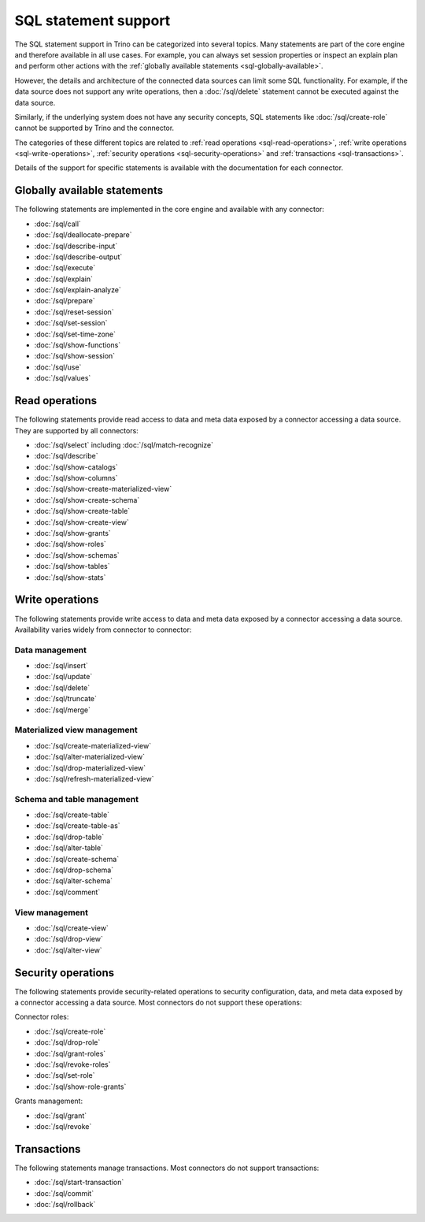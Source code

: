 =====================
SQL statement support
=====================

The SQL statement support in Trino can be categorized into several topics. Many
statements are part of the core engine and therefore available in all use cases.
For example, you can always set session properties or inspect an explain plan
and perform other actions with the :ref:`globally available statements
<sql-globally-available>`.

However, the details and architecture of the connected data sources can limit
some SQL functionality. For example, if the data source does not support any
write operations, then a :doc:`/sql/delete` statement cannot be executed against
the data source.

Similarly, if the underlying system does not have any security concepts, SQL
statements like :doc:`/sql/create-role` cannot be supported by Trino and the
connector.

The categories of these different topics are related to :ref:`read operations
<sql-read-operations>`, :ref:`write operations <sql-write-operations>`,
:ref:`security operations <sql-security-operations>` and :ref:`transactions
<sql-transactions>`.

Details of the support for specific statements is available with the
documentation for each connector.

.. _sql-globally-available:

Globally available statements
-----------------------------

The following statements are implemented in the core engine and available with
any connector:

* :doc:`/sql/call`
* :doc:`/sql/deallocate-prepare`
* :doc:`/sql/describe-input`
* :doc:`/sql/describe-output`
* :doc:`/sql/execute`
* :doc:`/sql/explain`
* :doc:`/sql/explain-analyze`
* :doc:`/sql/prepare`
* :doc:`/sql/reset-session`
* :doc:`/sql/set-session`
* :doc:`/sql/set-time-zone`
* :doc:`/sql/show-functions`
* :doc:`/sql/show-session`
* :doc:`/sql/use`
* :doc:`/sql/values`

.. _sql-read-operations:

Read operations
---------------

The following statements provide read access to data and meta data exposed by a
connector accessing a data source. They are supported by all connectors:

* :doc:`/sql/select` including :doc:`/sql/match-recognize`
* :doc:`/sql/describe`
* :doc:`/sql/show-catalogs`
* :doc:`/sql/show-columns`
* :doc:`/sql/show-create-materialized-view`
* :doc:`/sql/show-create-schema`
* :doc:`/sql/show-create-table`
* :doc:`/sql/show-create-view`
* :doc:`/sql/show-grants`
* :doc:`/sql/show-roles`
* :doc:`/sql/show-schemas`
* :doc:`/sql/show-tables`
* :doc:`/sql/show-stats`

.. _sql-write-operations:

Write operations
----------------

The following statements provide write access to data and meta data exposed
by a connector accessing a data source. Availability varies widely from
connector to connector:

.. _sql-data-management:

Data management
^^^^^^^^^^^^^^^

* :doc:`/sql/insert`
* :doc:`/sql/update`
* :doc:`/sql/delete`
* :doc:`/sql/truncate`
* :doc:`/sql/merge`

.. _sql-materialized-view-management:

Materialized view management
^^^^^^^^^^^^^^^^^^^^^^^^^^^^

* :doc:`/sql/create-materialized-view`
* :doc:`/sql/alter-materialized-view`
* :doc:`/sql/drop-materialized-view`
* :doc:`/sql/refresh-materialized-view`

.. _sql-schema-table-management:

Schema and table management
^^^^^^^^^^^^^^^^^^^^^^^^^^^

* :doc:`/sql/create-table`
* :doc:`/sql/create-table-as`
* :doc:`/sql/drop-table`
* :doc:`/sql/alter-table`
* :doc:`/sql/create-schema`
* :doc:`/sql/drop-schema`
* :doc:`/sql/alter-schema`
* :doc:`/sql/comment`

.. _sql-view-management:

View management
^^^^^^^^^^^^^^^

* :doc:`/sql/create-view`
* :doc:`/sql/drop-view`
* :doc:`/sql/alter-view`

.. _sql-security-operations:

Security operations
-------------------

The following statements provide security-related operations to security
configuration, data, and meta data exposed by a connector accessing a data
source. Most connectors do not support these operations:

Connector roles:

* :doc:`/sql/create-role`
* :doc:`/sql/drop-role`
* :doc:`/sql/grant-roles`
* :doc:`/sql/revoke-roles`
* :doc:`/sql/set-role`
* :doc:`/sql/show-role-grants`

Grants management:

* :doc:`/sql/grant`
* :doc:`/sql/revoke`

.. _sql-transactions:

Transactions
------------

The following statements manage transactions. Most connectors do not support
transactions:

* :doc:`/sql/start-transaction`
* :doc:`/sql/commit`
* :doc:`/sql/rollback`
